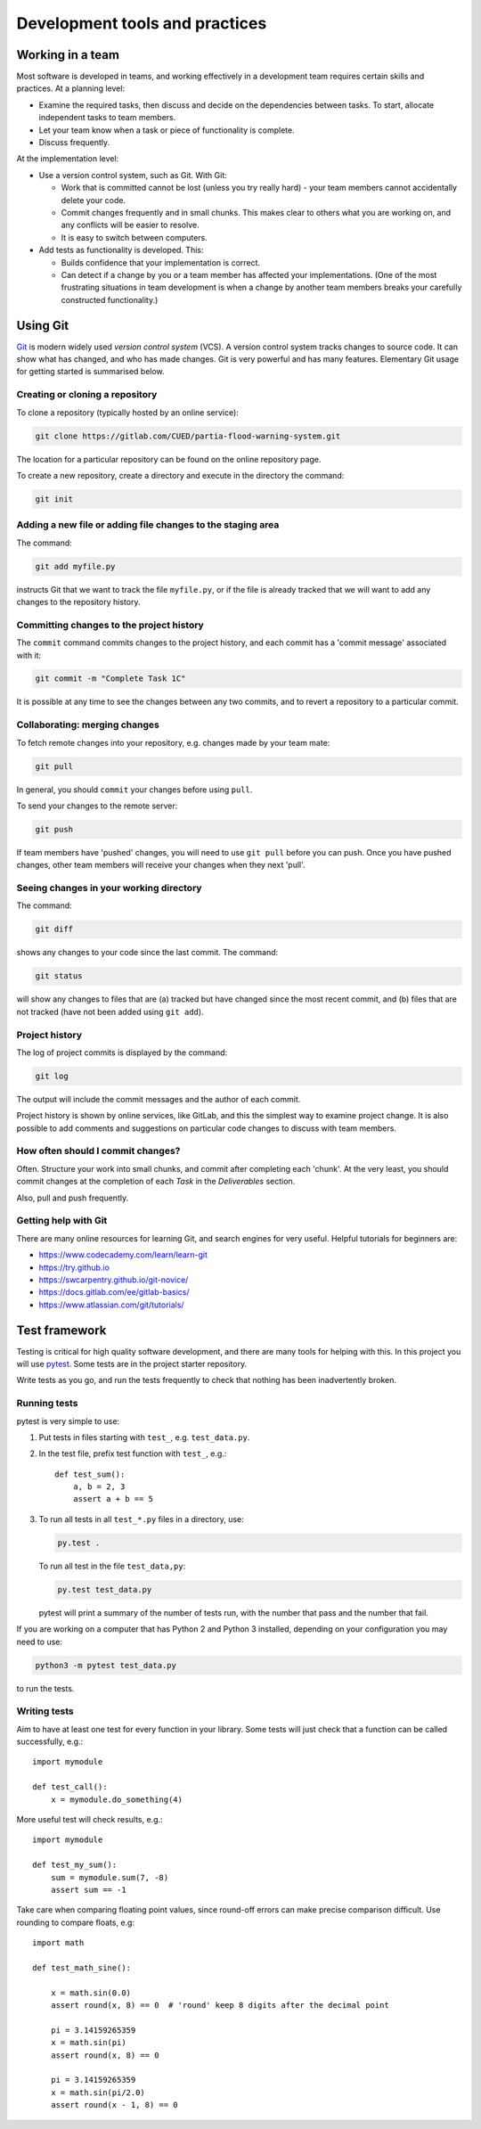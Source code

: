 Development tools and practices
===============================


Working in a team
-----------------

Most software is developed in teams, and working effectively in a
development team requires certain skills and practices. At a planning
level:

- Examine the required tasks, then discuss and decide on the
  dependencies between tasks. To start, allocate independent tasks to
  team members.

- Let your team know when a task or piece of functionality is
  complete.

- Discuss frequently.


At the implementation level:

- Use a version control system, such as Git. With Git:

  - Work that is committed cannot be lost (unless you try really
    hard) - your team members cannot accidentally delete your code.

  - Commit changes frequently and in small chunks. This makes clear to
    others what you are working on, and any conflicts will be easier to
    resolve.

  - It is easy to switch between computers.

- Add tests as functionality is developed. This:

  - Builds confidence that your implementation is correct.

  - Can detect if a change by you or a team member has affected your
    implementations. (One of the most frustrating situations in team
    development is when a change by another team members breaks your
    carefully constructed functionality.)


.. _using-git:

Using Git
---------

`Git <https://git-scm.com/>`_ is modern widely used *version control
system* (VCS). A version control system tracks changes to source code.
It can show what has changed, and who has made changes. Git is very
powerful and has many features. Elementary Git usage for getting started
is summarised below.


Creating or cloning a repository
^^^^^^^^^^^^^^^^^^^^^^^^^^^^^^^^

To clone a repository (typically hosted by an online service):

.. code-block:: bash

   git clone https://gitlab.com/CUED/partia-flood-warning-system.git

The location for a particular repository can be found on the online
repository page.

To create a new repository, create a directory and execute in the
directory the command:

.. code-block:: bash

   git init



Adding a new file or adding file changes to the staging area
^^^^^^^^^^^^^^^^^^^^^^^^^^^^^^^^^^^^^^^^^^^^^^^^^^^^^^^^^^^^

The command:

.. code-block:: bash

   git add myfile.py

instructs Git that we want to track the file ``myfile.py``, or if the
file is already tracked that we will want to add any changes to the
repository history.


Committing changes to the project history
^^^^^^^^^^^^^^^^^^^^^^^^^^^^^^^^^^^^^^^^^

The ``commit`` command commits changes to the project history, and each
commit has a 'commit message' associated with it:

.. code-block:: bash

   git commit -m "Complete Task 1C"

It is possible at any time to see the changes between any two commits,
and to revert a repository to a particular commit.


Collaborating: merging changes
^^^^^^^^^^^^^^^^^^^^^^^^^^^^^^

To fetch remote changes into your repository, e.g. changes made by your
team mate:

.. code-block:: bash

   git pull

In general, you should ``commit`` your changes before using ``pull``.

To send your changes to the remote server:

.. code-block:: bash

   git push

If team members have 'pushed' changes, you will need to use ``git pull``
before you can push. Once you have pushed changes, other team members
will receive your changes when they next 'pull'.


Seeing changes in your working directory
^^^^^^^^^^^^^^^^^^^^^^^^^^^^^^^^^^^^^^^^

The command:

.. code-block:: bash

   git diff


shows any changes to your code since the last commit. The command:

.. code-block:: bash

   git status

will show any changes to files that are (a) tracked but have changed
since the most recent commit, and (b) files that are not tracked (have
not been added using ``git add``).


Project history
^^^^^^^^^^^^^^^

The log of project commits is displayed by the command:

.. code-block:: bash

   git log

The output will include the commit messages and the author of each
commit.

Project history is shown by online services, like GitLab, and this the
simplest way to examine project change. It is also possible to add
comments and suggestions on particular code changes to discuss with team
members.


How often should I commit changes?
^^^^^^^^^^^^^^^^^^^^^^^^^^^^^^^^^^

Often. Structure your work into small chunks, and commit after
completing each 'chunk'. At the very least, you should commit changes at
the completion of each *Task* in the *Deliverables* section.

Also, pull and push frequently.


Getting help with Git
^^^^^^^^^^^^^^^^^^^^^

There are many online resources for learning Git, and search engines for
very useful.  Helpful tutorials for beginners are:

- https://www.codecademy.com/learn/learn-git
- https://try.github.io
- https://swcarpentry.github.io/git-novice/
- https://docs.gitlab.com/ee/gitlab-basics/
- https://www.atlassian.com/git/tutorials/


.. _using-pytest:

Test framework
--------------

Testing is critical for high quality software development, and there are
many tools for helping with this. In this project you will use `pytest
<http://docs.pytest.org/>`__.  Some tests are in the project starter
repository.

Write tests as you go, and run the tests frequently to check that
nothing has been inadvertently broken.


Running tests
^^^^^^^^^^^^^

pytest is very simple to use:

#. Put tests in files starting with ``test_``, e.g. ``test_data.py``.

#. In the test file, prefix test function with ``test_``, e.g.::

     def test_sum():
         a, b = 2, 3
         assert a + b == 5

#. To run all tests in all ``test_*.py`` files in a directory, use:

   .. code-block:: bash

      py.test .

   To run all test in the file ``test_data,py``:

   .. code-block:: bash

      py.test test_data.py

   pytest will print a summary of the number of tests run, with the
   number that pass and the number that fail.

If you are working on a computer that has Python 2 and Python 3
installed, depending on your configuration you may need to use:

.. code-block:: bash

   python3 -m pytest test_data.py

to run the tests.


Writing tests
^^^^^^^^^^^^^

Aim to have at least one test for every function in your library. Some
tests will just check that a function can be called successfully, e.g.::

  import mymodule

  def test_call():
      x = mymodule.do_something(4)

More useful test will check results, e.g.::

    import mymodule

    def test_my_sum():
        sum = mymodule.sum(7, -8)
        assert sum == -1

Take care when comparing floating point values, since round-off errors
can make precise comparison difficult. Use rounding to compare floats,
e.g::

    import math

    def test_math_sine():

        x = math.sin(0.0)
        assert round(x, 8) == 0  # 'round' keep 8 digits after the decimal point

        pi = 3.14159265359
        x = math.sin(pi)
        assert round(x, 8) == 0

        pi = 3.14159265359
        x = math.sin(pi/2.0)
        assert round(x - 1, 8) == 0
